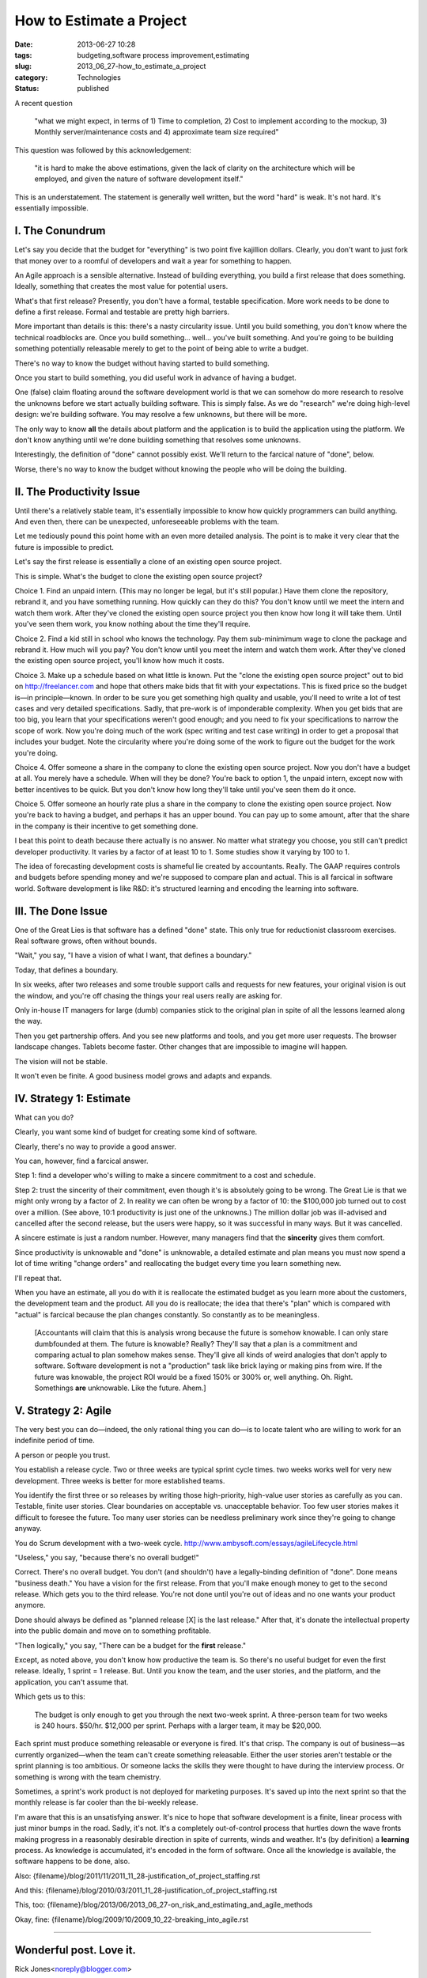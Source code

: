 How to Estimate a Project
=========================

:date: 2013-06-27 10:28
:tags: budgeting,software process improvement,estimating
:slug: 2013_06_27-how_to_estimate_a_project
:category: Technologies
:status: published


A recent question

   "what we might expect, in terms of 1) Time to completion, 2) Cost to
   implement according to the mockup, 3) Monthly server/maintenance
   costs and 4) approximate team size required"


This question was followed by this acknowledgement:

   "it is hard to make the above estimations, given the lack of clarity
   on the architecture which will be employed, and given the nature of
   software development itself."


This is an understatement. The statement is generally well written,
but the word "hard" is weak. It's not hard. It's essentially
impossible.

I.  The Conundrum
-----------------

Let's say you decide that the budget for "everything" is two point
five kajillion dollars. Clearly, you don't want to just fork that
money over to a roomful of developers and wait a year for something to
happen.

An Agile approach is a sensible alternative. Instead of building
everything, you build a first release that does something. Ideally,
something that creates the most value for potential users.

What's that first release? Presently, you don't have a formal,
testable specification. More work needs to be done to define a first
release. Formal and testable are pretty high barriers.

More important than details is this: there's a nasty circularity
issue. Until you build something, you don't know where the technical
roadblocks are. Once you build something... well... you've built
something. And you're going to be building something potentially
releasable merely to get to the point of being able to write a budget.

There's no way to know the budget without having started to build
something.

Once you start to build something, you did useful work in advance of
having a budget.

One (false) claim floating around the software development world is
that we can somehow do more research to resolve the unknowns before we
start actually building software. This is simply false. As we do
"research" we're doing high-level design: we're building software. You
may resolve a few unknowns, but there will be more.

The only way to know **all** the details about platform and the
application is to build the application using the platform. We don't
know anything until we're done building something that resolves some
unknowns.

Interestingly, the definition of "done" cannot possibly exist. We'll
return to the farcical nature of "done", below.

Worse, there's no way to know the budget without knowing the people
who will be doing the building.

II. The Productivity Issue
--------------------------

Until there's a relatively stable team, it's essentially impossible to
know how quickly programmers can build anything. And even then, there
can be unexpected, unforeseeable problems with the team.

Let me tediously pound this point home with an even more detailed
analysis. The point is to make it very clear that the future is
impossible to predict.

Let's say the first release is essentially a clone of an existing open
source project.

This is simple. What's the budget to clone the existing open source
project?

Choice 1. Find an unpaid intern. (This may no longer be legal, but
it's still popular.) Have them clone the repository, rebrand it, and
you have something running. How quickly can they do this? You don't
know until we meet the intern and watch them work. After they've
cloned the existing open source project you then know how long it will
take them. Until you've seen them work, you know nothing about the
time they'll require.

Choice 2. Find a kid still in school who knows the technology. Pay
them sub-minimimum wage to clone the package and rebrand it. How much
will you pay? You don't know until you meet the intern and watch them
work. After they've cloned the existing open source project, you'll
know how much it costs.

Choice 3. Make up a schedule based on what little is known. Put the
"clone the existing open source project"  out to bid on
`http://freelancer.com <http://freelancer.com/>`__ and hope that
others make bids that fit with your expectations. This is fixed price
so the budget is—in principle—known. In order to be sure you get
something high quality and usable, you'll need to write a lot of test
cases and very detailed specifications. Sadly, that pre-work is of
imponderable complexity. When you get bids that are too big, you learn
that your specifications weren't good enough; and you need to fix your
specifications to narrow the scope of work. Now you're doing much of
the work (spec writing and test case writing) in order to get a
proposal that includes your budget. Note the circularity where you're
doing some of the work to figure out the budget for the work you're
doing.

Choice 4. Offer someone a share in the company to clone the existing
open source project.  Now you don't have a budget at all. You merely
have a schedule. When will they be done? You're back to option 1, the
unpaid intern, except now with better incentives to be quick. But you
don't know how long they'll take until you've seen them do it once.

Choice 5. Offer someone an hourly rate plus a share in the company to
clone the existing open source project.  Now you're back to having a
budget, and perhaps it has an upper bound. You can pay up to some
amount, after that the share in the company is their incentive to get
something done.

I beat this point to death because there actually is no answer.  No
matter what strategy you choose, you still can't predict developer
productivity. It varies by a factor of at least 10 to 1. Some studies
show it varying by 100 to 1.

The idea of forecasting development costs is shameful lie created by
accountants. Really. The GAAP requires controls and budgets before
spending money and we're supposed to compare plan and actual. This is
all farcical in software world. Software development is like R&D: it's
structured learning and encoding the learning into software.

III. The Done Issue
-------------------

One of the Great Lies is that software has a defined "done" state.
This only true for reductionist classroom exercises. Real software
grows, often without bounds.

"Wait," you say, "I have a vision of what I want, that defines a
boundary."

Today, that defines a boundary.

In six weeks, after two releases and some trouble support calls and
requests for new features, your original vision is out the window, and
you're off chasing the things your real users really are asking for.

Only in-house IT managers for large (dumb) companies stick to the
original plan in spite of all the lessons learned along the way.

Then you get partnership offers. And you see new platforms and tools,
and you get more user requests. The browser landscape changes. Tablets
become faster. Other changes that are impossible to imagine will
happen.

The vision will not be stable.

It won't even be finite.  A good business model grows and adapts and
expands.

IV. Strategy 1: Estimate
------------------------

What can you do?

Clearly, you want some kind of budget for creating some kind of
software.

Clearly, there's no way to provide a good answer.

You can, however, find a farcical answer.

Step 1: find a developer who's willing to make a sincere commitment to
a cost and schedule.

Step 2: trust the sincerity of their commitment, even though it's is
absolutely going to be wrong. The Great Lie is that we might only
wrong by a factor of 2. In reality we can often be wrong by a factor
of 10: the $100,000 job turned out to cost over a million. (See above,
10:1 productivity is just one of the unknowns.) The million dollar job
was ill-advised and cancelled after the second release, but the users
were happy, so it was successful in many ways. But it was cancelled.

A sincere estimate is just a random number. However, many managers
find that the **sincerity** gives them comfort.

Since productivity is unknowable and "done" is unknowable, a detailed
estimate and plan means you must now spend a lot of time writing
"change orders" and reallocating the budget every time you learn
something new.

I'll repeat that.

When you have an estimate, all you do with it is reallocate the
estimated budget as you learn more about the customers, the
development team and the product. All you do is reallocate; the idea
that there's "plan" which is compared with "actual" is farcical
because the plan changes constantly. So constantly as to be
meaningless.

    [Accountants will claim that this is analysis wrong because the future
    is somehow knowable. I can only stare dumbfounded at them. The future
    is knowable? Really? They'll say that a plan is a commitment and
    comparing actual to plan somehow makes sense. They'll give all kinds
    of weird analogies that don't apply to software. Software development
    is not a "production" task like brick laying or making pins from wire.
    If the future was knowable, the project ROI would be a fixed 150% or
    300% or, well anything. Oh. Right. Somethings **are** unknowable. Like
    the future. Ahem.]

V. Strategy 2: Agile
--------------------

The very best you can do—indeed, the only rational thing you can do—is
to locate talent who are willing to work for an indefinite period of
time.

A person or people you trust.

You establish a release cycle. Two or three weeks are typical sprint
cycle times. two weeks works well for very new development. Three
weeks is better for more established teams.

You identify the first three or so releases by writing those
high-priority, high-value user stories as carefully as you can.
Testable, finite user stories. Clear boundaries on acceptable vs.
unacceptable behavior. Too few user stories makes it difficult to
foresee the future. Too many user stories can be needless preliminary
work since they're going to change anyway.

You do Scrum development with a two-week cycle.
http://www.ambysoft.com/essays/agileLifecycle.html

"Useless," you say, "because there's no overall budget!"

Correct. There's no overall budget. You don't (and shouldn't) have a
legally-binding definition of "done". Done means "business death." You
have a vision for the first release. From that you'll make enough
money to get to the second release. Which gets you to the third
release. You're not done until you're out of ideas and no one wants
your product anymore.

Done should always be defined as "planned release [X] is the last
release." After that, it's donate the intellectual property into the
public domain and move on to something profitable.

"Then logically," you say, "There can be a budget for the **first**
release."

Except, as noted above, you don't know how productive the team is. So
there's no useful budget for even the first release. Ideally, 1 sprint
= 1 release. But. Until you know the team, and the user stories, and
the platform, and the application, you can't assume that.

Which gets us to this:

    The budget is only enough to get you through the next two-week sprint.
    A three-person team for two weeks is 240 hours. $50/hr. $12,000 per
    sprint. Perhaps with a larger team, it may be $20,000.

Each sprint must produce something releasable or everyone is fired.
It's that crisp. The company is out of business—as currently
organized—when the team can't create something releasable. Either the
user stories aren't testable or the sprint planning is too ambitious.
Or someone lacks the skills they were thought to have during the
interview process. Or something is wrong with the team chemistry.

Sometimes, a sprint's work product is not deployed for marketing
purposes. It's saved up into the next sprint so that the monthly
release is far cooler than the bi-weekly release.

I'm aware that this is an unsatisfying answer. It's nice to hope that
software development is a finite, linear process with just minor bumps
in the road. Sadly, it's not. It's a completely out-of-control process
that hurtles down the wave fronts making progress in a reasonably
desirable direction in spite of currents, winds and weather. It's (by
definition) a **learning** process. As knowledge is accumulated, it's
encoded in the form of software. Once all the knowledge is available,
the software happens to be done, also.

Also: {filename}/blog/2011/11/2011_11_28-justification_of_project_staffing.rst

And this: {filename}/blog/2010/03/2011_11_28-justification_of_project_staffing.rst

This, too: {filename}/blog/2013/06/2013_06_27-on_risk_and_estimating_and_agile_methods

Okay, fine: {filename}/blog/2009/10/2009_10_22-breaking_into_agile.rst



-----

Wonderful post. Love it.
------------------------

Rick Jones<noreply@blogger.com>

2013-06-27 08:04:13.514000-04:00

Wonderful post. Love it.


I disagree with your assertion that Scrum means th...
-----------------------------------------------------

S.Lott<noreply@blogger.com>

2013-06-27 17:51:12.435000-04:00

I disagree with your assertion that Scrum means the "Formal Scrum-fall"
version of waterfall. I don't know how I can make this more clear
without adding absurd statements. Why did you assert that I was talking
about a rigid, formal, useless version of Scrum? What could I have said
differently to alert you?


You're conflating a lack of premature analysis...
-----------------------------------------------------

Michael Barnathan<noreply@blogger.com>

2013-06-27 16:07:28.305000-04:00

You're conflating a lack of premature analysis (good) with Scrum (not so
good).

The first thing you do in Scrum is try to estimate how long tasks will
take you and how many you can take in for the next sprint (i.e. the
planning meeting). In my experience in the software industry, which is
extensive, these meetings tend to end in failure and frustration for
precisely the reasons you outlined above - no one can accurately
estimate the sprint beforehand.

A good Scrum team will move on and say "we don't know yet, let's just
get started and do everything we can in that time period", and basically
end the first planning meeting right there. Of course, at that point,
they're not using Scrum anymore. A bad one will waste up to 2 hours in
the planning meeting jumping wildly at estimates, then will run into
problems 3/4 of the way into the sprint: either they'll feel depressed
because they can't get all of it done or they'll run out of work and
start twiddling their thumbs. If you're lucky, they'll rush something
with a bunch of "temporary hacks" out the door so they can say they
delivered something, as there is a dire incentive to release. Next
sprint, the product owner will give them more work and those "temporary"
hacks will become permanent. And the whole cycle will repeat again and
again.

This process killed one of the companies that I worked at, and they had
a very good development team.

The spirit of getting something done before trying to budget is correct
- I just don't think your vision of using formal "Agile" methods will
get you there. I've seen a lot of places implement Scrum - the most
successful ones were the ones who removed process liberally. Just "ship
early, ship often" and you can make do without tons of bureaucracy.

In fact, you'll find that a good team functions best with less process
rather than more. Good teams self-organize to a much greater extent, and
bureaucracy just gets in their way of doing that. We used something very
close to waterfall at Google, and the people there were such mature
developers that it worked brilliantly. Scrum would have just slowed us
down.

If you want the insight without the issues of a synchronous process, use
Kanban. Continuous flow processes are much friendlier to developers and
don't require excessive analysis to get started.


Speaking of Agile software development life cycle,...
-----------------------------------------------------

Maryna<noreply@blogger.com>

2022-02-16 09:10:40.053000-05:00

Speaking of Agile software development life cycle, here is a really
useful `article <https://www.cleveroad.com/blog/agile-sdlc>`__ about
this.






